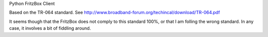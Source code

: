 Python FritzBox Client

Based on the TR-064 standard. See http://www.broadband-forum.org/techincal/download/TR-064.pdf


It seems though that the FritzBox does not comply to this standard 100%, or
that I am folling the wrong standard. In any case, it involves a bit of
fiddling around.
